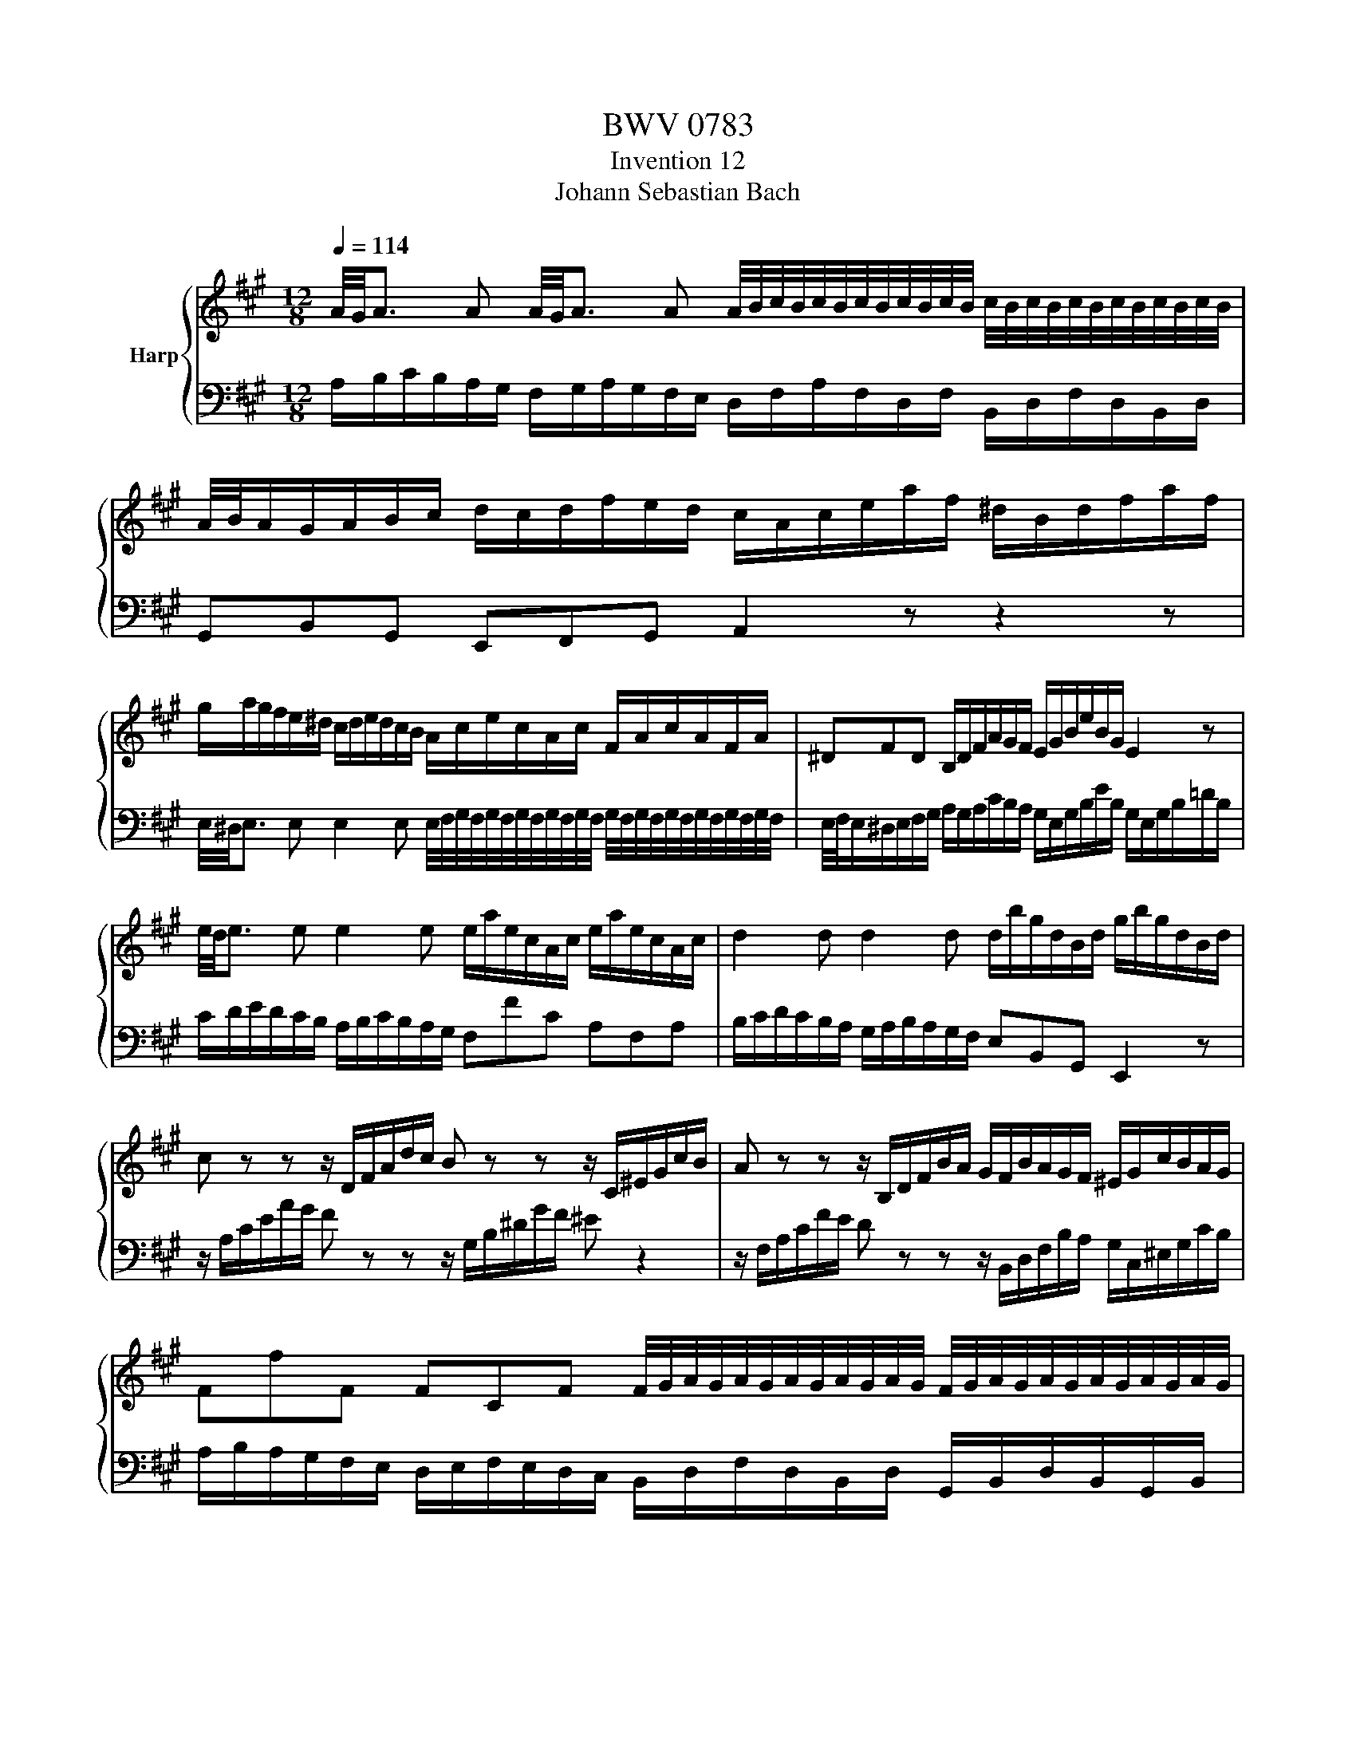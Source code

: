 X:1
T:BWV 0783
T:Invention 12
T:Johann Sebastian Bach
%%score { 1 | 2 }
L:1/8
Q:1/4=114
M:12/8
K:A
V:1 treble nm="Harp"
V:2 bass 
V:1
 A/4G/4A3/2 A A/4G/4A3/2 A A/4B/4c/4B/4c/4B/4c/4B/4c/4B/4c/4B/4 c/4B/4c/4B/4c/4B/4c/4B/4c/4B/4c/4B/4 | %1
 A/4B/4A/G/A/B/c/ d/c/d/f/e/d/ c/A/c/e/a/f/ ^d/B/d/f/a/f/ | %2
 g/a/g/f/e/^d/ c/d/e/d/c/B/ A/c/e/c/A/c/ F/A/c/A/F/A/ | ^DFD B,/D/F/A/G/F/ E/G/B/e/B/G/ E2 z | %4
 e/4d/4e3/2 e e2 e e/a/e/c/A/c/ e/a/e/c/A/c/ | d2 d d2 d d/b/g/d/B/d/ g/b/g/d/B/d/ | %6
 c z z z/ D/F/A/d/c/ B z z z/ C/^E/G/c/B/ | A z z z/ B,/D/F/B/A/ G/F/B/A/G/F/ ^E/G/c/B/A/G/ | %8
 FfF FCF F/4G/4A/4G/4A/4G/4A/4G/4A/4G/4A/4G/4 F/4G/4A/4G/4A/4G/4A/4G/4A/4G/4A/4G/4 | %9
 F/4G/4F/^E/F/G/A/ B/A/B/=d/c/B/ A/F/A/c/f/^d/ ^B/G/B/d/f/d/ | %10
 e/f/e/^d/c/B/ A/B/c/B/A/G/ F/A/c/A/F/A/ ^D/F/A/F/D/F/ | ^B,^DF AG^B c/e/g/e/c/e/ g/e/c/e/g/e/ | %12
 c/e/f/e/c/e/ f/e/c/e/f/^A/ B/d/f/d/B/d/ f/d/B/d/f/d/ | %13
 B/d/e/d/B/d/ e/d/B/d/e/G/ A/4G/4A3/2 A A/4G/4A3/2 A | %14
 A/^d/B/A/F/A/ B/d/B/A/F/A/ =G/4F/4G3/2 G G/4F/4G3/2 G | %15
 =G/e/c/G/E/=G/ c/e/c/=G/E/=G/ F z z z/ ^G,/B,/D/^G/F/ | %16
 E z z z/ F,/A,/C/F/E/ D z z z/ E,/G,/B,/E/D/ | %17
 C/A,/C/E/A/E/ c/A/c/e/a/f/ d/f/a/f/d/f/ B/d/f/d/B/d/ | GBd feB feA edG | %19
 dcE F/G/A/B/c/d/ G/E/G/B/e/B/ g/e/b/g/e/g/ | aec A/d/c/B/e- e/4d/4e/4f/4cc/4B/4A/ !fermata!A3 |] %21
V:2
 A,/B,/C/B,/A,/G,/ F,/G,/A,/G,/F,/E,/ D,/F,/A,/F,/D,/F,/ B,,/D,/F,/D,/B,,/D,/ | %1
 G,,B,,G,, E,,F,,G,, A,,2 z z2 z | %2
 E,/4^D,/4E,3/2 E, E,2 E, E,/4F,/4G,/4F,/4G,/4F,/4G,/4F,/4G,/4F,/4G,/4F,/4 G,/4F,/4G,/4F,/4G,/4F,/4G,/4F,/4G,/4F,/4G,/4F,/4 | %3
 E,/4F,/4E,/^D,/E,/F,/G,/ A,/G,/A,/C/B,/A,/ G,/E,/G,/B,/E/B,/ G,/E,/G,/B,/=D/B,/ | %4
 C/D/E/D/C/B,/ A,/B,/C/B,/A,/G,/ F,FC A,F,A, | B,/C/D/C/B,/A,/ G,/A,/B,/A,/G,/F,/ E,B,,G,, E,,2 z | %6
 z/ A,/C/E/A/G/ F z z z/ G,/B,/^D/G/F/ ^E z2 | %7
 z/ F,/A,/C/F/E/ D z z z/ B,,/D,/F,/B,/A,/ G,/C,/^E,/G,/C/B,/ | %8
 A,/B,/A,/G,/F,/E,/ D,/E,/F,/E,/D,/C,/ B,,/D,/F,/D,/B,,/D,/ G,,/B,,/D,/B,,/G,,/B,,/ | %9
 ^E,,G,,E,, C,,^D,,E,, F,,F,^D, G,F,G, | %10
 C,2 C, C,2 C, C,/4^D,/4E,/4D,/4E,/4D,/4E,/4D,/4E,/4D,/4E,/4D,/4 E,/4D,/4E,/4D,/4E,/4D,/4E,/4D,/4E,/4D,/4E,/4D,/4 | %11
 C,/4^D,/4C,/B,,/C,/D,/E,/ F,/E,/F,/A,/G,/F,/ E,/C,/E,/G,/C/G,/ E,/C,/E,/G,/C/=B,/ | %12
 ^A,/F,/A,/C/F/C/ A,/F,/A,/C/F/E/ D/B,,/D,/F,/B,/F,/ D,/B,,/D,/F,/B,/=A,/ | %13
 G,/E,/G,/B,/E/B,/ G,/E,/G,/B,/E/D/ C/D/E/D/C/B,/ A,/B,/C/B,/A,/G,/ | %14
 F,A,^D- DB,A, E/F/=G/F/E/=D/ C/D/E/D/C/B,/ | A,E,C, A,,2 z z/ D,/F,/A,/D/C/ B, z2 | %16
 z/ C,/E,/G,/C/B,/ A, z z z/ B,,/D,/F,/B,/A,/ G, z z | %17
 A,,/4G,,/4A,,3/2 A,, A,,/4G,,/4A,,3/2 A,, A,,/4B,,/4C,/4B,,/4C,/4B,,/4C,/4B,,/4C,/4B,,/4C,/4B,,/4 C,/4B,,/4C,/4B,,/4C,/4B,,/4C,/4B,,/4C,/4B,,/4C,/4B,,/4 | %18
 A,,/4B,,/4A,,/G,,/A,,/B,,/C,/ D,/C,/D,/F,/E,/D,/ C,/B,,/C,/E,/D,/C,/ B,,/A,,/B,,/D,/C,/B,,/ | %19
 A,,/G,,/A,,/B,,/C,/A,,/ D,/4C,/4D,3/2 D, C,/4D,/4E,/4D,/4E,/4D,/4E,/4D,/4E,/4D,/4E,/4D,/4 E,/4D,/4E,/4D,/4E,/4D,/4E,/4D,/4E,/4D,/4E,/4D,/4 | %20
 B,,/4C,/4D,/C,/B,,/A,,/G,,/ F,,/F,/E,/D,/C,/B,,/ C,/D,/E,E,, !fermata!A,,3 |] %21

